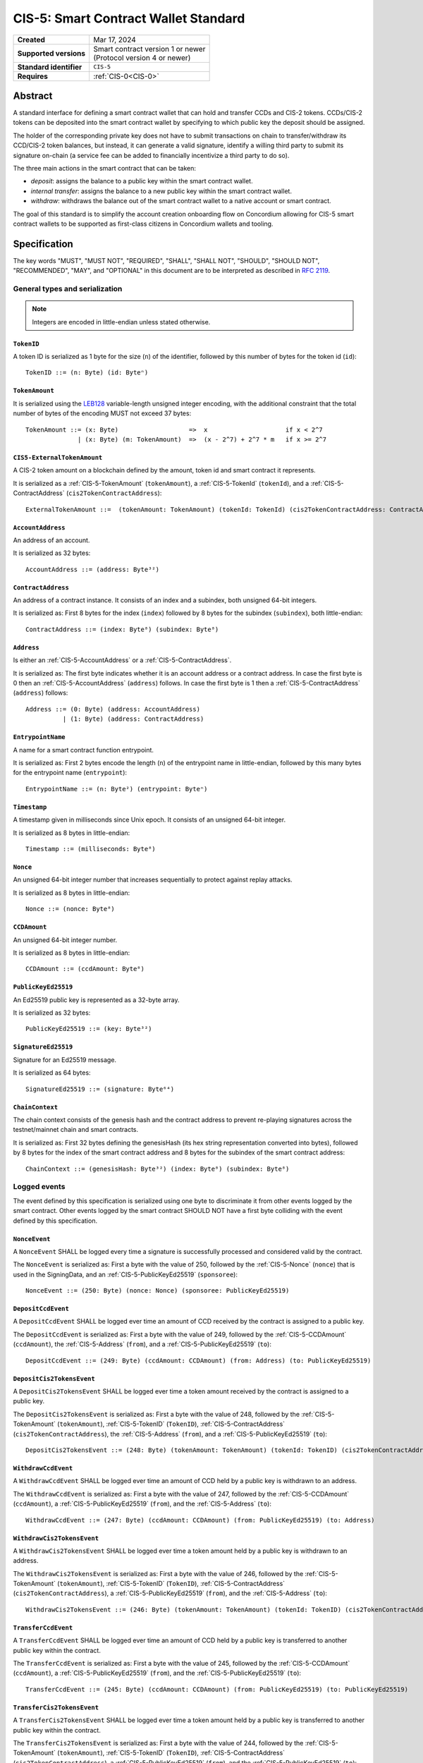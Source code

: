 .. _CIS-5:

=====================================
CIS-5: Smart Contract Wallet Standard
=====================================

.. list-table::
   :stub-columns: 1

   * - Created
     - Mar 17, 2024
   * - Supported versions
     - | Smart contract version 1 or newer
       | (Protocol version 4 or newer)
   * - Standard identifier
     - ``CIS-5``
   * - Requires
     - :ref:`CIS-0<CIS-0>`

Abstract
========

A standard interface for defining a smart contract wallet that can hold and transfer CCDs and CIS-2 tokens.
CCDs/CIS-2 tokens can be deposited into the smart contract wallet by
specifying to which public key the deposit should be assigned.

The holder of the corresponding private key does not have to submit transactions
on chain to transfer/withdraw its CCD/CIS-2 token balances,
but instead, it can generate a valid signature, identify a willing third
party to submit its signature on-chain (a service fee can be added to financially incentivize a third party to do so).

The three main actions in the smart contract that can be taken:

- *deposit*: assigns the balance to a public key within the smart contract wallet.

- *internal transfer*: assigns the balance to a new public key within the smart contract wallet.

- *withdraw*: withdraws the balance out of the smart contract wallet to a native account or smart contract.

The goal of this standard is to simplify the account creation onboarding flow on Concordium
allowing for CIS-5 smart contract wallets to be supported as first-class citizens in Concordium wallets and tooling.

Specification
=============

The key words "MUST", "MUST NOT", "REQUIRED", "SHALL", "SHALL NOT", "SHOULD", "SHOULD NOT", "RECOMMENDED",  "MAY", and "OPTIONAL" in this document are to be interpreted as described in :rfc:`2119`.

General types and serialization
-------------------------------

.. note::

  Integers are encoded in little-endian unless stated otherwise.

.. _CIS-5-TokenID:

``TokenID``
^^^^^^^^^^^

A token ID is serialized as 1 byte for the size (``n``) of the identifier, followed by this number of bytes for the token id (``id``)::

  TokenID ::= (n: Byte) (id: Byteⁿ)

.. _CIS-5-TokenAmount:

``TokenAmount``
^^^^^^^^^^^^^^^

It is serialized using the LEB128_ variable-length unsigned integer encoding, with the additional constraint that the total number of bytes of the encoding MUST not exceed 37 bytes::

  TokenAmount ::= (x: Byte)                   =>  x                     if x < 2^7
                | (x: Byte) (m: TokenAmount)  =>  (x - 2^7) + 2^7 * m   if x >= 2^7

.. _LEB128: https://en.wikipedia.org/wiki/LEB128

.. _CIS-5-ExternalTokenAmount:

``CIS5-ExternalTokenAmount``
^^^^^^^^^^^^^^^^^^^^^^^^^^^^

A CIS-2 token amount on a blockchain defined by the amount, token id and smart contract it represents.

It is serialized as a :ref:`CIS-5-TokenAmount` (``tokenAmount``), a :ref:`CIS-5-TokenId` (``tokenId``), and a :ref:`CIS-5-ContractAddress` (``cis2TokenContractAddress``)::

  ExternalTokenAmount ::=  (tokenAmount: TokenAmount) (tokenId: TokenId) (cis2TokenContractAddress: ContractAddress)

.. _CIS-5-AccountAddress:

``AccountAddress``
^^^^^^^^^^^^^^^^^^

An address of an account.

It is serialized as 32 bytes::

  AccountAddress ::= (address: Byte³²)

.. _CIS-5-ContractAddress:

``ContractAddress``
^^^^^^^^^^^^^^^^^^^

An address of a contract instance.
It consists of an index and a subindex, both unsigned 64-bit integers.

It is serialized as: First 8 bytes for the index (``index``) followed by 8 bytes for the subindex (``subindex``), both little-endian::

  ContractAddress ::= (index: Byte⁸) (subindex: Byte⁸)

.. _CIS-5-Address:

``Address``
^^^^^^^^^^^

Is either an :ref:`CIS-5-AccountAddress` or a :ref:`CIS-5-ContractAddress`.

It is serialized as: The first byte indicates whether it is an account address or a contract address.
In case the first byte is 0 then an :ref:`CIS-5-AccountAddress` (``address``) follows.
In case the first byte is 1 then a :ref:`CIS-5-ContractAddress` (``address``) follows::

  Address ::= (0: Byte) (address: AccountAddress)
            | (1: Byte) (address: ContractAddress)


.. _CIS-5-EntrypointName:

``EntrypointName``
^^^^^^^^^^^^^^^^^^

A name for a smart contract function entrypoint.

It is serialized as: First 2 bytes encode the length (``n``) of the entrypoint name in little-endian, followed by this many bytes for the entrypoint name (``entrypoint``)::

  EntrypointName ::= (n: Byte²) (entrypoint: Byteⁿ)

.. _CIS-5-Timestamp:

``Timestamp``
^^^^^^^^^^^^^

A timestamp given in milliseconds since Unix epoch.
It consists of an unsigned 64-bit integer.

It is serialized as 8 bytes in little-endian::

  Timestamp ::= (milliseconds: Byte⁸)

.. _CIS-5-Nonce:

``Nonce``
^^^^^^^^^

An unsigned 64-bit integer number that increases sequentially to protect against replay attacks.

It is serialized as 8 bytes in little-endian::

  Nonce ::= (nonce: Byte⁸)

.. _CIS-5-CCDAmount:

``CCDAmount``
^^^^^^^^^^^^^

An unsigned 64-bit integer number.

It is serialized as 8 bytes in little-endian::

  CCDAmount ::= (ccdAmount: Byte⁸)

.. _CIS-5-PublicKeyEd25519:

``PublicKeyEd25519``
^^^^^^^^^^^^^^^^^^^^

An Ed25519 public key is represented as a 32-byte array.

It is serialized as 32 bytes::

  PublicKeyEd25519 ::= (key: Byte³²)

.. _CIS-5-SignatureEd25519:

``SignatureEd25519``
^^^^^^^^^^^^^^^^^^^^

Signature for an Ed25519 message.

It is serialized as 64 bytes::

  SignatureEd25519 ::= (signature: Byte⁶⁴)

.. _CIS-5-ChainContext:

``ChainContext``
^^^^^^^^^^^^^^^^

The chain context consists of the genesis hash and the contract address to prevent re-playing signatures across the testnet/mainnet chain and smart contracts.

It is serialized as: First 32 bytes defining the genesisHash (its hex string representation converted into bytes),
followed by 8 bytes for the index of the smart contract address and 8 bytes for the subindex of the smart contract address::

  ChainContext ::= (genesisHash: Byte³²) (index: Byte⁸) (subindex: Byte⁸)


Logged events
-------------

The event defined by this specification is serialized using one byte to discriminate it from other events logged by the smart contract.
Other events logged by the smart contract SHOULD NOT have a first byte colliding with the event defined by this specification.

``NonceEvent``
^^^^^^^^^^^^^^

A ``NonceEvent`` SHALL be logged every time a signature is successfully processed and considered valid by the contract.

The ``NonceEvent`` is serialized as: First a byte with the value of 250, followed by the :ref:`CIS-5-Nonce` (``nonce``) that is used in the SigningData, and an :ref:`CIS-5-PublicKeyEd25519` (``sponsoree``)::

  NonceEvent ::= (250: Byte) (nonce: Nonce) (sponsoree: PublicKeyEd25519)

``DepositCcdEvent``
^^^^^^^^^^^^^^^^^^^

A ``DepositCcdEvent`` SHALL be logged ever time an amount of CCD received by the contract is assigned to a public key.

The ``DepositCcdEvent`` is serialized as: First a byte with the value of 249, followed by the :ref:`CIS-5-CCDAmount` (``ccdAmount``), the :ref:`CIS-5-Address` (``from``), and a :ref:`CIS-5-PublicKeyEd25519` (``to``)::

  DepositCcdEvent ::= (249: Byte) (ccdAmount: CCDAmount) (from: Address) (to: PublicKeyEd25519)

``DepositCis2TokensEvent``
^^^^^^^^^^^^^^^^^^^^^^^^^^

A ``DepositCis2TokensEvent`` SHALL be logged ever time a token amount received by the contract is assigned to a public key.

The ``DepositCis2TokensEvent`` is serialized as: First a byte with the value of 248, followed by the
:ref:`CIS-5-TokenAmount` (``tokenAmount``), :ref:`CIS-5-TokenID` (``TokenID``),
:ref:`CIS-5-ContractAddress` (``cis2TokenContractAddress``), the :ref:`CIS-5-Address` (``from``), and a :ref:`CIS-5-PublicKeyEd25519` (``to``)::

  DepositCis2TokensEvent ::= (248: Byte) (tokenAmount: TokenAmount) (tokenId: TokenID) (cis2TokenContractAddress: ContractAddress) (from: Address) (to: PublicKeyEd25519)

``WithdrawCcdEvent``
^^^^^^^^^^^^^^^^^^^^

A ``WithdrawCcdEvent`` SHALL be logged ever time an amount of CCD held by a public key is withdrawn to an address.

The ``WithdrawCcdEvent`` is serialized as: First a byte with the value of 247, followed by the :ref:`CIS-5-CCDAmount` (``ccdAmount``), a :ref:`CIS-5-PublicKeyEd25519` (``from``), and the :ref:`CIS-5-Address` (``to``)::

  WithdrawCcdEvent ::= (247: Byte) (ccdAmount: CCDAmount) (from: PublicKeyEd25519) (to: Address)

``WithdrawCis2TokensEvent``
^^^^^^^^^^^^^^^^^^^^^^^^^^^

A ``WithdrawCis2TokensEvent`` SHALL be logged ever time a token amount held by a public key is withdrawn to an address.

The ``WithdrawCis2TokensEvent`` is serialized as: First a byte with the value of 246, followed by the
:ref:`CIS-5-TokenAmount` (``tokenAmount``), :ref:`CIS-5-TokenID` (``TokenID``),
:ref:`CIS-5-ContractAddress` (``cis2TokenContractAddress``), a :ref:`CIS-5-PublicKeyEd25519` (``from``), and the :ref:`CIS-5-Address` (``to``)::

  WithdrawCis2TokensEvent ::= (246: Byte) (tokenAmount: TokenAmount) (tokenId: TokenID) (cis2TokenContractAddress: ContractAddress) (from: PublicKeyEd25519) (to: Address)

``TransferCcdEvent``
^^^^^^^^^^^^^^^^^^^^

A ``TransferCcdEvent`` SHALL be logged ever time an amount of CCD held by a public key is transferred to another public key within the contract.

The ``TransferCcdEvent`` is serialized as: First a byte with the value of 245, followed by the :ref:`CIS-5-CCDAmount` (``ccdAmount``), a :ref:`CIS-5-PublicKeyEd25519` (``from``), and the :ref:`CIS-5-PublicKeyEd25519` (``to``)::

  TransferCcdEvent ::= (245: Byte) (ccdAmount: CCDAmount) (from: PublicKeyEd25519) (to: PublicKeyEd25519)

``TransferCis2TokensEvent``
^^^^^^^^^^^^^^^^^^^^^^^^^^^

A ``TransferCis2TokensEvent`` SHALL be logged ever time a token amount held by a public key is transferred to another public key within the contract.

The ``TransferCis2TokensEvent`` is serialized as: First a byte with the value of 244, followed by the
:ref:`CIS-5-TokenAmount` (``tokenAmount``), :ref:`CIS-5-TokenID` (``TokenID``),
:ref:`CIS-5-ContractAddress` (``cis2TokenContractAddress``), a :ref:`CIS-5-PublicKeyEd25519` (``from``), and the :ref:`CIS-5-PublicKeyEd25519` (``to``)::

  TransferCis2TokensEvent ::= (244: Byte) (tokenAmount: TokenAmount) (tokenId: TokenID) (cis2TokenContractAddress: ContractAddress) (from: PublicKeyEd25519) (to: PublicKeyEd25519)

.. note::

  The CIS-5 events SHALL enable off-chain applications to compute off-chain all balances that the public keys are holding.

.. _CIS-5-functions:

Contract functions
------------------

A smart contract implementing this standard MUST export the following functions:

- :ref:`CIS-5-functions-depositCcd`
- :ref:`CIS-5-functions-depositCis2Tokens`
- :ref:`CIS-5-functions-withdrawCcd`
- :ref:`CIS-5-functions-withdrawCis2Tokens`
- :ref:`CIS-5-functions-transferCcd`
- :ref:`CIS-5-functions-transferCis2Tokens`
- :ref:`CIS-5-functions-ccdBalanceOf`
- :ref:`CIS-5-functions-cis2BalanceOf`


.. _CIS-5-functions-depositCcd:

``depositCcd``
^^^^^^^^^^^^^^

The function is payable and deposits/assigns the send CCDAmount to a public key (``PublicKeyEd25519``).

Parameter
~~~~~~~~~

The parameter is a ``PublicKeyEd25519``.

See the serialization rules in :ref:`CIS-5-PublicKeyEd25519`.

.. _CIS-5-functions-depositCis2Tokens:

``depositCis2Tokens``
^^^^^^^^^^^^^^^^^^^^^

This function SHOULD be called through the receive hook mechanism (:ref:`CIS-2-Receive-Hook-Function`)
of a CIS-2 token contract. The function deposits/assigns the send CIS-2 token amount to a public key (``PublicKeyEd25519``).

.. note::

  The ``depositCis2Tokens`` function can be called by any smart contract. It is up to the exact implementation of the smart contract wallet whether it should trust the caller or not.
  The smart contract wallet is not required to check if the invoking contract is a CIS-2 token contract or has some reasonable receive hook logic implemented.
  If no additional authorization is added to this function, similar caution should be applied as if you would directly interact with any CIS-2 token contract.
  Only interact with a CIS-2 token contract or value its recorded token balance if you checked its smart
  contract logic or reasonable social reputation is given to the project/CIS-2 token contract.

Parameter
~~~~~~~~~

The parameter is the :ref:`CIS-2-functions-transfer-receive-hook-parameter` (``OnReceivingCis2Params``) and the
``data`` field of the ``OnReceivingCis2Params`` SHALL encode a ``PublicKeyEd25519``.

See the serialization rules in :ref:`CIS-2-functions-transfer-receive-hook-parameter`
and the serialization rules in :ref:`CIS-5-PublicKeyEd25519`.

Requirements
~~~~~~~~~~~~

- The function SHOULD check that a contract is the caller since only a contract can implement a receive hook mechanism.

.. _CIS-5-functions-withdrawCcd:

``withdrawCcd``
^^^^^^^^^^^^^^^

The function executes a list of token withdrawals of CCDs to native accounts and/or smart contracts out of the smart contract wallet.
When transferring CCD to a contract address, a CCD receive hook function MUST be triggered.

Parameter
~~~~~~~~~

The parameter is a list of withdrawals.

It is serialized as: 2 bytes representing the number of withdrawals (``n``) followed by the bytes for this number of ``withdrawals``.

Each ``WithdrawBatchCcdAmount`` is serialized as: a :ref:`CIS-5-PublicKeyEd25519` (``signer``), a :ref:`CIS-5-SignatureEd25519` (``signature``), and  a ``WithdrawMessageCcdAmount`` (``message``).

Each ``WithdrawMessageCcdAmount`` is serialized as: an :ref:`CIS-5-EntrypointName` (``entryPoint``), a :ref:`CIS-5-TimeStamp` (``expiryTime``), a :ref:`CIS-5-Nonce` (``nonce``), a :ref:`CIS-5-PublicKeyEd25519` (``serviceFeeRecipient``), a :ref:`CIS-5-CCDAmount` (``serviceFee``), 2 bytes representing the number of simple withdraws (``m``) followed by the bytes for this number of simple withdraws (``simpleWithdraws``).

Each ``WithdrawCcdAmount`` is serialized as: the receiving address :ref:`CIS-2-Receiver` (``to``), the :ref:`CIS-5-CCDAmount` (``withdrawAmount``), and some additional data :ref:`CIS-2-AdditionalData` (``data``)::

  WithdrawCcdAmount ::=  (to: Receiver) (withdrawAmount: CCDAmount) (data: AdditionalData)

  WithdrawMessageCcdAmount ::= (entryPoint: EntrypointName) (expiryTime: TimeStamp) (nonce: u64) (serviceFeeRecipient: PublicKeyEd25519) (serviceFee: CCDAmount) (m: Byte²) (simpleWithdraws: WithdrawCcdAmountᵐ)

  WithdrawBatchCcdAmount ::= (signer: PublicKeyEd25519) (signature: SignatureEd25519) (message: WithdrawMessageCcdAmount)

  WithdrawParameterCcdAmount ::= (n: Byte²) (withdrawals: WithdrawBatchCcdAmountⁿ)

.. _CIS-5-functions-transfer-ccd-receive-hook-parameter:

CCD Receive hook parameter
~~~~~~~~~~~~~~~~~~~~~~~~~~

The parameter for the CCD receive hook function contains some additional data bytes.

It is serialized as: some additional data :ref:`CIS-2-AdditionalData` (``data``)::

  CCDReceiveHookParameter ::= (data: AdditionalData)

Generating a valid signature
~~~~~~~~~~~~~~~~~~~~~~~~~~~~

To generate a valid signature for the entry point, the following bytes have to be signed::

  WithdrawCCDSigningData ::= (chainContext: ChainContext) (param: WithdrawParameterCcdAmount)

Requirements
~~~~~~~~~~~~

- The list of withdrawals MUST be executed in order.
- The contract function MUST reject if any of the withdrawals fail to be executed.
- The function MUST reject if the signature verification fails for any withdrawal.
- The function MUST fail if the CCD balance of the ``signer`` is insufficient to do the withdrawal for any withdrawal.
- A function MUST non-strictly decrease the CCD balance of the ``signer```s public key and non-strictly increase the balance of the ``to`` address or fail for any withdrawal.
- A withdrawal back to this contract into the ``depositCcd`` entrypoint MUST be executed as a normal withdrawal.
- A withdrawal of a CCD amount of zero MUST be executed as a normal withdrawal.
- A withdrawal of any amount of CCD to a contract address MUST call a CCD receive hook function on the receiving smart contract with a :ref:`ccd receive hook parameter<CIS-5-functions-transfer-ccd-receive-hook-parameter>`.
- The contract function MUST reject if the CCD receive hook function called on the contract receiving CCDs rejects for any withdrawal.
- The balance of a public key not owning any CCD amount SHOULD be treated as having a balance of zero.
- The function MUST transfer the ``serviceFee`` to the ``serviceFeeRecipient`` for each batch withdrawal if ``serviceFee!=0``.

.. warning::

  Be aware of transferring CCDs to a non-existing account address or contract address.
  This specification by itself does not include a standard that has to be followed.
  Checking the existence of an account address/ contract address would ideally be done off-chain before the message is even sent to the smart contract.

.. _CIS-5-functions-withdrawCis2Tokens:

``withdrawCis2Tokens``
^^^^^^^^^^^^^^^^^^^^^^

The function executes a list of token withdrawals to native accounts and/or smart contracts out of the smart contract wallet.
This function MUST call the ``transfer`` function on the CIS-2 token contract for every withdrawal.

Parameter
~~~~~~~~~

The parameter is a list of withdrawals.

It is serialized as: 2 bytes representing the number of withdrawals (``n``) followed by the bytes for this number of ``withdrawals``.

Each ``WithdrawBatchTokenAmount`` is serialized as: a :ref:`CIS-5-PublicKeyEd25519` (``signer``), a :ref:`CIS-5-SignatureEd25519` (``signature``), and  a ``WithdrawMessageTokenAmount`` (``message``).

Each ``WithdrawMessageTokenAmount`` is serialized as: an :ref:`CIS-5-EntrypointName` (``entryPoint``), a :ref:`CIS-5-TimeStamp` (``expiryTime``), a :ref:`CIS-5-Nonce` (``nonce``), a :ref:`CIS-5-PublicKeyEd25519` (``serviceFeeRecipient``), a :ref:`CIS-5-ExternalTokenAmount` (``serviceFee``), 2 bytes representing the number of simple withdraws (``m``) followed by the bytes for this number of simple withdraws (``simpleWithdraws``).

Each ``WithdrawTokenAmount`` is serialized as: the receiving address :ref:`CIS-2-Receiver` (``to``), the :ref:`CIS-5-ExternalTokenAmount` (``withdrawAmount``), and some additional data :ref:`CIS-2-AdditionalData` (``data``)::

  WithdrawTokenAmount ::=  (to: Receiver) (withdrawAmount: ExternalTokenAmount) (data: AdditionalData)

  WithdrawMessageTokenAmount ::= (entryPoint: EntrypointName) (expiryTime: TimeStamp) (nonce: u64) (serviceFeeRecipient: PublicKeyEd25519) (serviceFee: ExternalTokenAmount) (m: Byte²) (simpleWithdraws: WithdrawTokenAmountᵐ)

  WithdrawBatchTokenAmount ::= (signer: PublicKeyEd25519) (signature: SignatureEd25519) (message: WithdrawMessageTokenAmount)

  WithdrawParameterTokenAmount ::= (n: Byte²) (withdrawals: WithdrawBatchTokenAmountⁿ)

Generating a valid signature
~~~~~~~~~~~~~~~~~~~~~~~~~~~~

To generate a valid signature for the entry point, the following bytes have to be signed::

  WithdrawTokensSigningData ::= (chainContext: ChainContext) (param: WithdrawParameterTokenAmount)

Requirements
~~~~~~~~~~~~

- The list of withdrawals MUST be executed in order.
- The contract function MUST reject if any of the withdrawals fail to be executed.
- The function MUST reject if the signature verification fails for any withdrawal.
- This function MUST call the ``transfer`` function on the CIS-2 token contract for every withdrawal.
- The function MUST fail if the token balance of the ``signer`` is insufficient to do the withdrawal for any withdrawal.
- A function MUST non-strictly decrease the token balance of the ``signer`` public key and non-strictly increase the balance of the ``to`` address or fail for any withdrawal.
- A withdrawal back to this contract into the ``depositCis2Tokens`` entrypoint MUST be executed as a normal withdrawal.
- A withdrawal of a token amount of zero MUST be executed as a normal withdrawal.
- The balance of a public key not owning any tokens SHOULD be treated as having a balance of zero.
- The function MUST transfer the ``serviceFee`` to the ``serviceFeeRecipient`` for each batch withdrawal if ``serviceFee!=0``.

.. _CIS-5-functions-transferCcd:

``transferCcd``
^^^^^^^^^^^^^^^
The function executes a list of CCD transfers to public keys within the smart contract wallet.

Parameter
~~~~~~~~~

The parameter is a list of transfers.

It is serialized as: 2 bytes representing the number of transfers (``n``) followed by the bytes for this number of ``transfers``.

Each ``TransferBatchCcdAmount`` is serialized as: a :ref:`CIS-5-PublicKeyEd25519` (``signer``), a :ref:`CIS-5-SignatureEd25519` (``signature``), and  a ``TransferMessageCcdAmount`` (``message``).

Each ``TransferMessageCcdAmount`` is serialized as: an :ref:`CIS-5-EntrypointName` (``entryPoint``), a :ref:`CIS-5-TimeStamp` (``expiryTime``), a :ref:`CIS-5-Nonce` (``nonce``), a :ref:`CIS-5-PublicKeyEd25519` (``serviceFeeRecipient``), a :ref:`CIS-5-CCDAmount` (``serviceFee``), 2 bytes representing the number of simple transfers (``m``) followed by the bytes for this number of simple transers (``simpleTransfers``).

Each ``TransferCcdAmount`` is serialized as: the receiving :ref:`CIS-5-PublicKeyEd25519` (``to``), and the :ref:`CIS-5-CCDAmount` (``transferAmount``)::

  TransferCcdAmount ::=  (to: PublicKeyEd25519) (transferAmount: CCDAmount)

  TransferMessageCcdAmount ::= (entryPoint: EntrypointName) (expiryTime: TimeStamp) (nonce: u64) (serviceFeeRecipient: PublicKeyEd25519) (serviceFee: CCDAmount) (m: Byte²) (simpleTransfers: TransferCcdAmountᵐ)

  TransferBatchCcdAmount ::=  (signer: PublicKeyEd25519) (signature: SignatureEd25519) (message: TransferMessageCcdAmount)

  TransferParameterCcdAmount ::= (n: Byte²) (transfers: TransferBatchCcdAmount)

Generating a valid signature
~~~~~~~~~~~~~~~~~~~~~~~~~~~~

To generate a valid signature for the entry point, the following bytes have to be signed::

  TransferCCDSigningData ::= (chainContext: ChainContext) (param: TransferParameterCcdAmount)

Requirements
~~~~~~~~~~~~

- The function MUST reject if the signature verification fails for any transfer.
- The function MUST fail if the CCD balance of the ``signer`` is insufficient to do the transfer for any transfer.
- A function MUST non-strictly decrease the CCD balance of the ``signer`` public key and non-strictly increase the balance of the ``to`` public key or fail for any transfer.
- A transfer of a CCD amount of zero MUST be executed as a normal transfer.
- The balance of a public key not owning any CCD amount SHOULD be treated as having a balance of zero.
- The function MUST transfer the ``serviceFee`` to the ``serviceFeeRecipient`` for each batch transfer if ``serviceFee!=0``.

.. _CIS-5-functions-transferCis2Tokens:

``transferCis2Tokens``
^^^^^^^^^^^^^^^^^^^^^^

The function executes a list of token transfers to public keys within the smart contract wallet.

Parameter
~~~~~~~~~

The parameter is a list of transfers.

It is serialized as: 2 bytes representing the number of transfers (``n``) followed by the bytes for this number of ``transfers``.

Each ``TransferBatchTokenAmount`` is serialized as: a :ref:`CIS-5-PublicKeyEd25519` (``signer``), a :ref:`CIS-5-SignatureEd25519` (``signature``), and  a ``TransferMessageTokenAmount`` (``message``).

Each ``TransferMessageTokenAmount`` is serialized as: an :ref:`CIS-5-EntrypointName` (``entryPoint``), a :ref:`CIS-5-TimeStamp` (``expiryTime``), a :ref:`CIS-5-Nonce` (``nonce``), a :ref:`CIS-5-PublicKeyEd25519` (``serviceFeeRecipient``), a :ref:`CIS-5-ExternalTokenAmount` (``serviceFee``), 2 bytes representing the number of simple transfers (``m``) followed by the bytes for this number of simple transfers (``simpleTransfers``).

Each ``TransferTokenAmount`` is serialized as: the receiving :ref:`CIS-5-PublicKeyEd25519` (``to``), the :ref:`CIS-5-ExternalTokenAmount` (``transferAmount``)::

  TransferTokenAmount ::=  (to: PublicKeyEd25519) (transferAmount: ExternalTokenAmount)

  TransferMessageTokenAmount ::= (entryPoint: EntrypointName) (expiryTime: TimeStamp) (nonce: u64) (serviceFeeRecipient: PublicKeyEd25519) (serviceFee: ExternalTokenAmount) (m: Byte²) (simpletransfers: TransferTokenAmountᵐ)

  TransferBatchTokenAmount ::= (signer: PublicKeyEd25519) (signature: SignatureEd25519) (message: TransferMessageTokenAmount)

  TransferParameterTokenAmount ::= (n: Byte²) (transfers: TransferBatchTokenAmountⁿ)


Generating a valid signature
~~~~~~~~~~~~~~~~~~~~~~~~~~~~

To generate a valid signature for the entry point, the following bytes have to be signed::

  TransferTokensSigningData ::= (chainContext: ChainContext) (param: TransferParameterTokenAmount)

Requirements
~~~~~~~~~~~~

- The function MUST reject if the signature verification fails for any of the transfers.
- The function MUST fail if the token balance of the ``signer`` is insufficient to do the transfer for any transfer.
- A function MUST non-strictly decrease the token balance of the ``signer`` public key and non-strictly increase the balance of the ``to`` public key or fail for any transfer.
- A transfer of a token amount of zero MUST be executed as a normal transfer.
- The balance of a public key not owning any tokens SHOULD be treated as having a balance of zero.
- The function MUST transfer the ``serviceFee`` to the ``serviceFeeRecipient`` for each batch transfer if ``serviceFee!=0``.

.. _CIS-5-functions-ccdBalanceOf:

``ccdBalanceOf``
^^^^^^^^^^^^^^^^

The function queries the CCD balances of a list of public keys.

Parameter
~~~~~~~~~

The parameter consists of a list of public keys.

It is serialized as: 2 bytes for the number of public keys (``n``) and then this number of :ref:`CIS-5-PublicKeyEd25519` (``publicKeys``)::

  CCDBalanceOfParameter ::= (n: Byte²) (publicKeys: PublicKeyEd25519ⁿ)

Response
~~~~~~~~

The function output response is a list of CCD amounts.

It is serialized as: 2 bytes for the number of CCD amounts (``n``) and then this number of :ref:`CIS-5-CCDAmount` (``results``)::

  CCDBalanceOfResponse ::= (n: Byte²) (results: CCDAmountⁿ)


Requirements
~~~~~~~~~~~~

- The balance of a public key not owning any CCD  SHOULD be treated as having a balance of zero.
- The number of results in the response MUST correspond to the number of the public keys in the parameter.
- The order of results in the response MUST correspond to the order of public keys in the parameter.
- The contract function MUST NOT increase or decrease the CCD balance or token balance of any public key for any token type.

.. _CIS-5-functions-cis2BalanceOf:

``cis2BalanceOf``
^^^^^^^^^^^^^^^^^

The function queries the token balances of a list of public keys for given token IDs, and CIS-2 token contract addresses.

Parameter
~~~~~~~~~

The parameter consists of a list of token ID, CIS-2 token contract address, and public key triplets.

It is serialized as: 2 bytes for the number of queries (``n``) and then this number of queries (``queries``).
A query is serialized as a :ref:`CIS-5-TokenID` (``tokenID``), a :ref:`CIS-5-ContractAddress` (``cis2TokenContractAddress``), and a :ref:`CIS-5-PublicKeyEd25519` (``publicKey``)::

  Cis2TokensBalanceOfQuery ::= (tokenID: TokenID) (cis2TokenContractAddress: ContractAddress) (publicKey: PublicKeyEd25519)

  Cis2TokensBalanceOfParameter ::= (n: Byte²) (queries: Cis2TokensBalanceOfQueryⁿ)

Response
~~~~~~~~

The function output response is a list of token amounts.

It is serialized as: 2 bytes for the number of token amounts (``n``) and then this number of :ref:`CIS-5-TokenAmount` (``results``)::

  Cis2TokensBalanceOfResponse ::= (n: Byte²) (results: TokenAmountⁿ)

Requirements
~~~~~~~~~~~~

- The balance of a public key not owning any amount of a token type SHOULD be treated as having a balance of zero.
- The number of results in the response MUST correspond to the number of the queries in the parameter.
- The order of results in the response MUST correspond to the order of queries in the parameter.
- The contract function MUST NOT increase or decrease the CCD balance or token balance of any public key for any token type.
